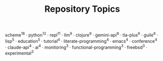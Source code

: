 #+TITLE: Repository Topics
#+OPTIONS: ^:{} toc:nil

scheme^{18} · python^{12} · repl^{11} · llm^{9} · clojure^{9} · gemini-api^{8} · tla-plus^{6} · guile^{6} · lisp^{5} · education^{5} · tutorial^{4} · literate-programming^{4} · emacs^{4} · conference^{4} · claude-api^{4} · ai^{4} · monitoring^{3} · functional-programming^{3} · freebsd^{3} · experimental^{3}
